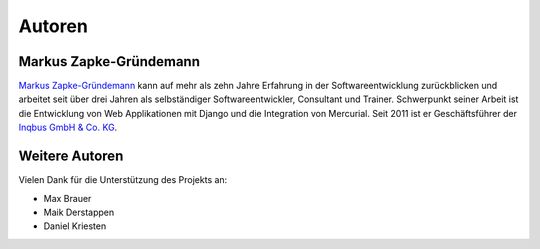 ..  _autoren:

Autoren
*******

Markus Zapke-Gründemann
=======================

`Markus Zapke-Gründemann`_ kann auf mehr als zehn Jahre Erfahrung in der
Softwareentwicklung zurückblicken und arbeitet seit über drei Jahren als
selbständiger Softwareentwickler, Consultant und Trainer. Schwerpunkt
seiner Arbeit ist die Entwicklung von Web Applikationen mit Django und
die Integration von Mercurial. Seit 2011 ist er Geschäftsführer der
`Inqbus GmbH & Co. KG`_.

..  _Markus Zapke-Gründemann: http://www.keimlink.de/
..  _Inqbus GmbH & Co. KG: http://www.inqbus.de/

Weitere Autoren
===============

Vielen Dank für die Unterstützung des Projekts an:

- Max Brauer
- Maik Derstappen
- Daniel Kriesten
